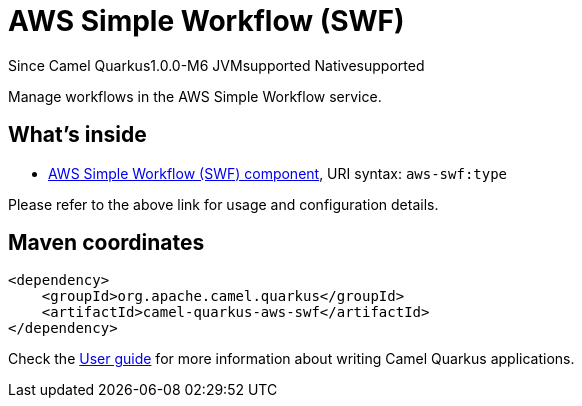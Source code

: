 // Do not edit directly!
// This file was generated by camel-quarkus-package-maven-plugin:update-extension-doc-page

[[aws-swf]]
= AWS Simple Workflow (SWF)

[.badges]
[.badge-key]##Since Camel Quarkus##[.badge-version]##1.0.0-M6## [.badge-key]##JVM##[.badge-supported]##supported## [.badge-key]##Native##[.badge-supported]##supported##

Manage workflows in the AWS Simple Workflow service.

== What's inside

* https://camel.apache.org/components/latest/aws-swf-component.html[AWS Simple Workflow (SWF) component], URI syntax: `aws-swf:type`

Please refer to the above link for usage and configuration details.

== Maven coordinates

[source,xml]
----
<dependency>
    <groupId>org.apache.camel.quarkus</groupId>
    <artifactId>camel-quarkus-aws-swf</artifactId>
</dependency>
----

Check the xref:user-guide/index.adoc[User guide] for more information about writing Camel Quarkus applications.

